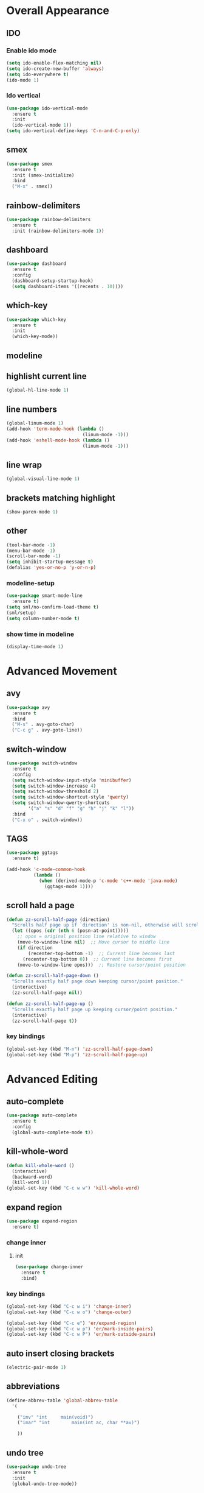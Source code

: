 * Overall Appearance
** IDO
*** Enable ido mode
#+BEGIN_SRC emacs-lisp
(setq ido-enable-flex-matching nil)
(setq ido-create-new-buffer 'always)
(setq ido-everywhere t)
(ido-mode 1)
#+END_SRC
*** Ido vertical
#+BEGIN_SRC emacs-lisp
(use-package ido-vertical-mode
  :ensure t
  :init
  (ido-vertical-mode 1))
(setq ido-vertical-define-keys 'C-n-and-C-p-only)
#+END_SRC
** smex
#+BEGIN_SRC emacs-lisp
(use-package smex
  :ensure t
  :init (smex-initialize)
  :bind
  ("M-x" . smex))
#+END_SRC
** rainbow-delimiters
#+BEGIN_SRC emacs-lisp
(use-package rainbow-delimiters
  :ensure t
  :init (rainbow-delimiters-mode 1))
#+END_SRC
** dashboard
#+BEGIN_SRC emacs-lisp
(use-package dashboard
  :ensure t
  :config
  (dashboard-setup-startup-hook)
  (setq dashboard-items '((recents . 10))))
#+END_SRC
** which-key
#+BEGIN_SRC emacs-lisp
(use-package which-key
  :ensure t
  :init
  (which-key-mode))
#+END_SRC
** modeline
** highlisht current line
#+BEGIN_SRC emacs-lisp
(global-hl-line-mode 1)
#+END_SRC
** line numbers
#+BEGIN_SRC emacs-lisp
(global-linum-mode 1)
(add-hook 'term-mode-hook (lambda ()
							(linum-mode -1)))
(add-hook 'eshell-mode-hook (lambda ()
							(linum-mode -1)))
#+END_SRC
** line wrap
#+BEGIN_SRC emacs-lisp
(global-visual-line-mode 1)
#+END_SRC
** brackets matching highlight
#+BEGIN_SRC emacs-lisp
(show-paren-mode 1)
#+END_SRC
** other
#+BEGIN_SRC emacs-lisp
(tool-bar-mode -1)
(menu-bar-mode -1)
(scroll-bar-mode -1)
(setq inhibit-startup-message t)
(defalias 'yes-or-no-p 'y-or-n-p)
#+END_SRC
*** modeline-setup
#+BEGIN_SRC emacs-lisp
(use-package smart-mode-line
  :ensure t)
(setq sml/no-confirm-load-theme t)
(sml/setup)
(setq column-number-mode t)
#+END_SRC
*** show time in modeline
#+BEGIN_SRC emacs-lisp
(display-time-mode 1)
#+END_SRC
* Advanced Movement
** avy
#+BEGIN_SRC emacs-lisp
(use-package avy
  :ensure t
  :bind
  ("M-s" . avy-goto-char)
  ("C-c g" . avy-goto-line))
#+END_SRC
** switch-window
#+BEGIN_SRC emacs-lisp
(use-package switch-window
  :ensure t
  :config
  (setq switch-window-input-style 'minibuffer)
  (setq switch-window-increase 4)
  (setq switch-window-threshold 2)
  (setq switch-window-shortcut-style 'qwerty)
  (setq switch-window-qwerty-shortcuts
		'("a" "s" "d" "f" "g" "h" "j" "k" "l"))
  :bind
  ("C-x o" . switch-window))
#+END_SRC
** TAGS
#+BEGIN_SRC emacs-lisp
(use-package ggtags
  :ensure t)

(add-hook 'c-mode-common-hook
          (lambda ()
            (when (derived-mode-p 'c-mode 'c++-mode 'java-mode)
              (ggtags-mode 1))))
#+END_SRC
** scroll hald a page
#+BEGIN_SRC emacs-lisp
(defun zz-scroll-half-page (direction)
  "Scrolls half page up if `direction' is non-nil, otherwise will scroll half page down."
  (let ((opos (cdr (nth 6 (posn-at-point)))))
	;; opos = original position line relative to window
	(move-to-window-line nil)  ;; Move cursor to middle line
	(if direction
		(recenter-top-bottom -1)  ;; Current line becomes last
	  (recenter-top-bottom 0))  ;; Current line becomes first
	(move-to-window-line opos)))  ;; Restore cursor/point position

(defun zz-scroll-half-page-down ()
  "Scrolls exactly half page down keeping cursor/point position."
  (interactive)
  (zz-scroll-half-page nil))

(defun zz-scroll-half-page-up ()
  "Scrolls exactly half page up keeping cursor/point position."
  (interactive)
  (zz-scroll-half-page t))
#+END_SRC
*** key bindings
#+BEGIN_SRC emacs-lisp
(global-set-key (kbd "M-n") 'zz-scroll-half-page-down)
(global-set-key (kbd "M-p") 'zz-scroll-half-page-up)
#+END_SRC
* Advanced Editing
** auto-complete
#+BEGIN_SRC emacs-lisp
(use-package auto-complete
  :ensure t
  :config
  (global-auto-complete-mode t))
#+END_SRC
** kill-whole-word
#+BEGIN_SRC emacs-lisp
(defun kill-whole-word ()
  (interactive)
  (backward-word)
  (kill-word 1))
(global-set-key (kbd "C-c w w") 'kill-whole-word)
#+END_SRC
** expand region
#+BEGIN_SRC emacs-lisp
(use-package expand-region
  :ensure t)
#+END_SRC
*** change inner
**** init
#+BEGIN_SRC emacs-lisp
(use-package change-inner
  :ensure t
  :bind)
#+END_SRC
*** key bindings
#+BEGIN_SRC emacs-lisp
(global-set-key (kbd "C-c w i") 'change-inner)
(global-set-key (kbd "C-c w o") 'change-outer)

(global-set-key (kbd "C-c e") 'er/expand-region)
(global-set-key (kbd "C-c w p") 'er/mark-inside-pairs)
(global-set-key (kbd "C-c w P") 'er/mark-outside-pairs)
#+END_SRC
** auto insert closing brackets
#+BEGIN_SRC emacs-lisp
(electric-pair-mode 1)
#+END_SRC
** abbreviations
#+BEGIN_SRC emacs-lisp
(define-abbrev-table 'global-abbrev-table
  '(

	("imv" "int		main(void)")
	("imar" "int		main(int ac, char **av)")

	))
#+END_SRC
** undo tree
#+BEGIN_SRC emacs-lisp
  (use-package undo-tree
    :ensure t
    :init
    (global-undo-tree-mode))
#+END_SRC
* Programming Specific
** compilation
#+BEGIN_SRC emacs-lisp
(global-set-key (kbd "<f5>") (lambda ()
                               (interactive)
                               (setq-local compilation-read-command nil)
                               (call-interactively 'compile)))
#+END_SRC
* Other
** sudo-edit
#+BEGIN_SRC emacs-lisp
(use-package sudo-edit
  :ensure t
  :bind ("C-c s e" . sudo-edit))
#+END_SRC

** enable ibuffer
#+BEGIN_SRC emacs-lisp
(global-set-key (kbd "C-x C-b") 'ibuffer)
#+END_SRC
** ansi-term
#+BEGIN_SRC emacs-lisp
(defvar my-term-shell "/bin/bash")
(defadvice ansi-term (before force-bash)
  (interactive (list my-term-shell)))
(ad-activate 'ansi-term)
#+END_SRC
** key bindings
#+BEGIN_SRC emacs-lisp
(global-set-key (kbd "C-c M-t") 'ansi-term)
(global-set-key (kbd "C-c M-e") 'eshell)
#+END_SRC
* Misc
** tabs
#+BEGIN_SRC emacs-lisp
(setq-default tab-stop-list '(4 8 12 16 20 24 28 32 36 40 44 48 52 56 60
	  		  				 64 68 72 76 80 84 88 92 96 100 104 108 112 116 120))
(global-set-key (kbd "TAB") 'self-insert-command)
(setq c-default-style "linux"
          c-basic-offset 4)
(setq-default c-basic-offset 4
			  tab-width 4
			  indent-tabs-mode t)
#+END_SRC
** other other
#+BEGIN_SRC emacs-lisp
(setq auto-save-default nil)
#+END_SRC
